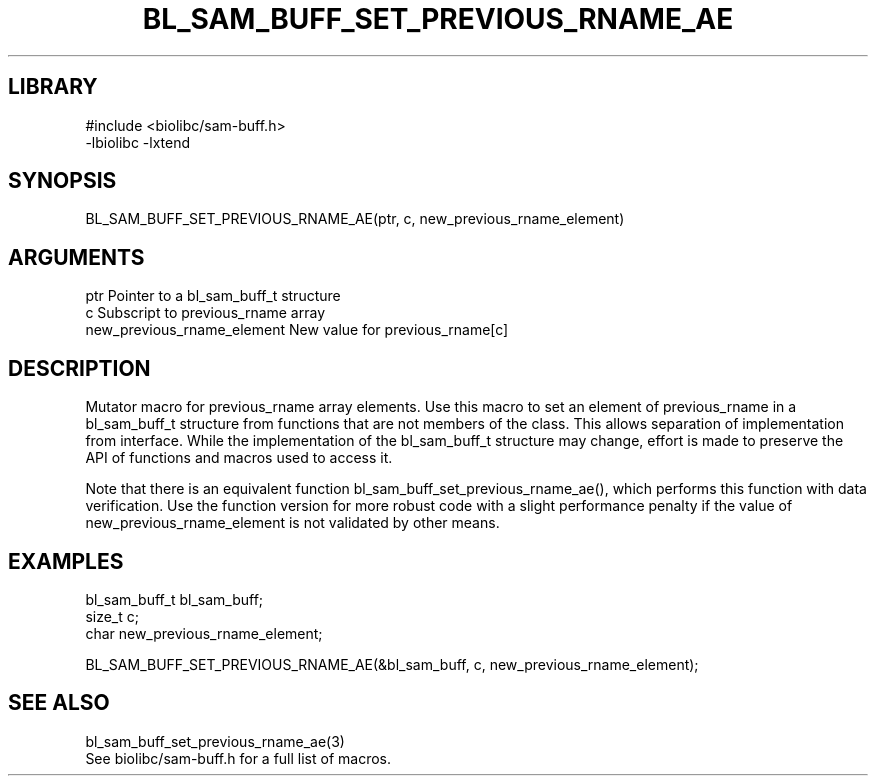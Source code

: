 \" Generated by /home/bacon/scripts/gen-get-set
.TH BL_SAM_BUFF_SET_PREVIOUS_RNAME_AE 3

.SH LIBRARY
.nf
.na
#include <biolibc/sam-buff.h>
-lbiolibc -lxtend
.ad
.fi

\" Convention:
\" Underline anything that is typed verbatim - commands, etc.
.SH SYNOPSIS
.PP
.nf 
.na
BL_SAM_BUFF_SET_PREVIOUS_RNAME_AE(ptr, c, new_previous_rname_element)
.ad
.fi

.SH ARGUMENTS
.nf
.na
ptr                     Pointer to a bl_sam_buff_t structure
c                       Subscript to previous_rname array
new_previous_rname_element New value for previous_rname[c]
.ad
.fi

.SH DESCRIPTION

Mutator macro for previous_rname array elements.  Use this macro to set
an element of previous_rname in a bl_sam_buff_t structure from functions
that are not members of the class.
This allows separation of implementation from interface.  While the
implementation of the bl_sam_buff_t structure may change, effort is made to
preserve the API of functions and macros used to access it.

Note that there is an equivalent function bl_sam_buff_set_previous_rname_ae(), which performs
this function with data verification.  Use the function version for more
robust code with a slight performance penalty if the value of
new_previous_rname_element is not validated by other means.

.SH EXAMPLES

.nf
.na
bl_sam_buff_t   bl_sam_buff;
size_t          c;
char            new_previous_rname_element;

BL_SAM_BUFF_SET_PREVIOUS_RNAME_AE(&bl_sam_buff, c, new_previous_rname_element);
.ad
.fi

.SH SEE ALSO

.nf
.na
bl_sam_buff_set_previous_rname_ae(3)
See biolibc/sam-buff.h for a full list of macros.
.ad
.fi
